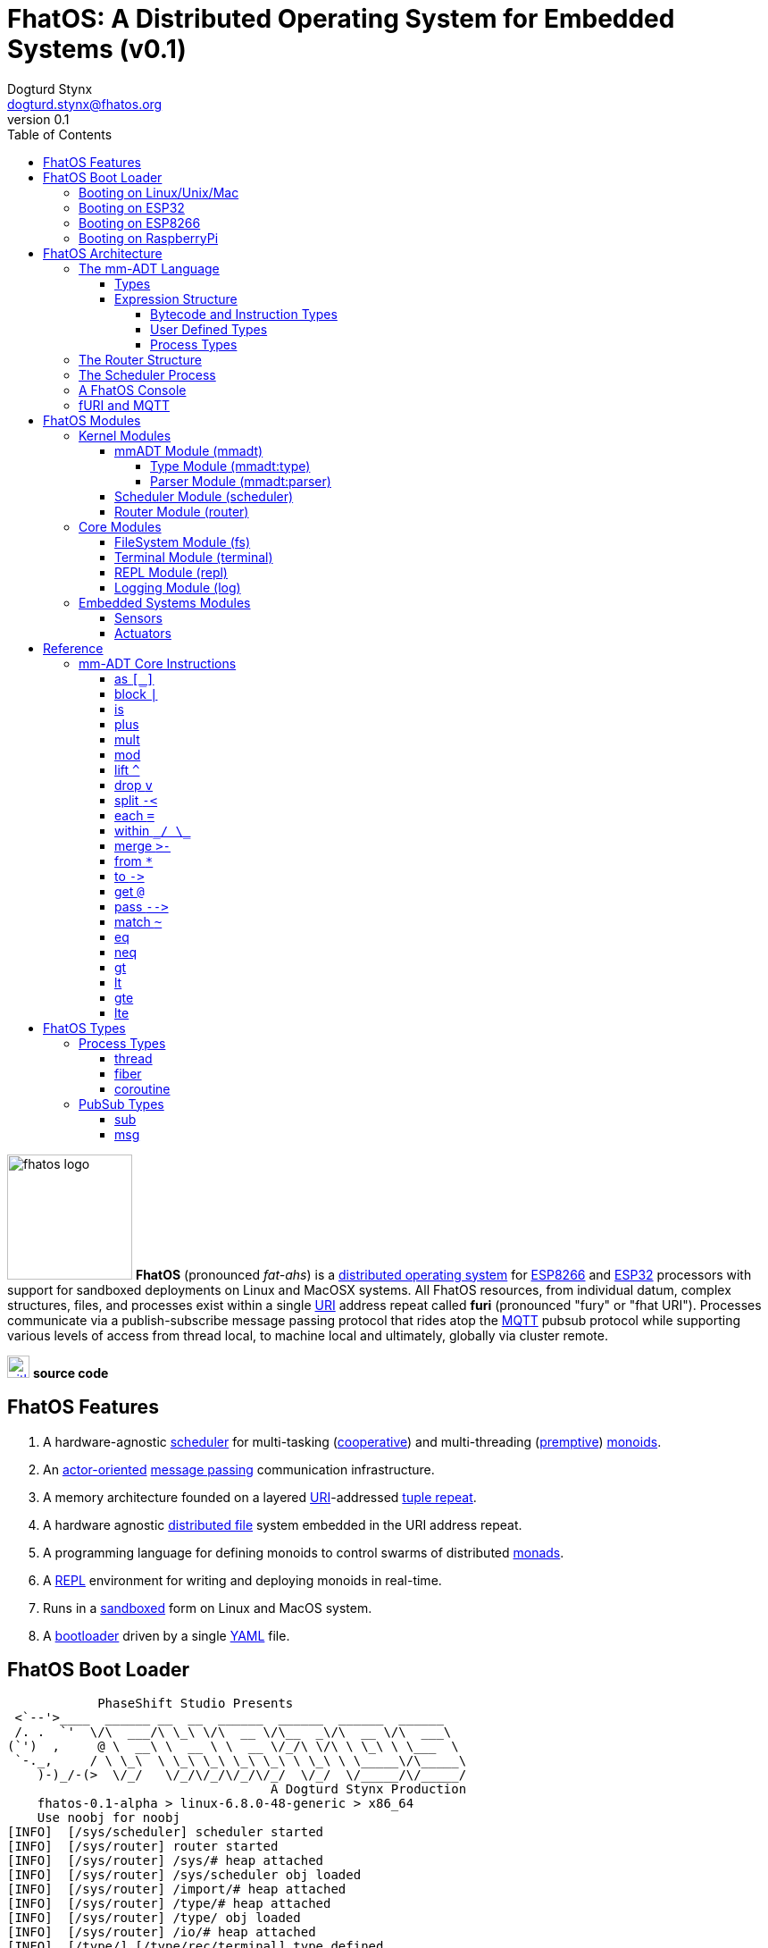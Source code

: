 :imagesdir: ./images
:favicon: {imagesdir}/fhatos-logo-small.png
:author: Dogturd Stynx
:email: dogturd.stynx@fhatos.org
:revnumber: 0.1
:tabsize: 2
:icons: font
:stem: latexmath
:source-highlighter: highlight.js
:highlightjsdir: ./highlight
:highlightjs-languages: mmadt,bash,cpp
:stylesheet: ./css/fhatos.css
:data-uri:
:toc: left
:toclevels: 4
:license-url: https://www.gnu.org/licenses/agpl-3.0.html
:license-title: AGPLv3
:docinfo: shared

= FhatOS: A Distributed Operating System for Embedded Systems (v{revnumber})

image:fhatos-logo.png[width=140,float=left] **FhatOS** (pronounced _fat-ahs_) is a https://en.wikipedia.org/wiki/Distributed_operating_system[distributed operating system] for https://en.wikipedia.org/wiki/ESP8266[ESP8266] and https://en.wikipedia.org/wiki/ESP32[ESP32] processors with support for sandboxed deployments on Linux and MacOSX systems.
All FhatOS resources, from individual datum, complex structures, files, and processes exist within a single https://en.wikipedia.org/wiki/Uniform_Resource_Identifier[URI] address repeat called **furi** (pronounced "fury" or "fhat URI").
Processes communicate via a publish-subscribe message passing protocol that rides atop the https://en.wikipedia.org/wiki/MQTT[MQTT] pubsub protocol while supporting various levels of access from thread local, to machine local and ultimately, globally via cluster remote.

image:github-icon.png[width=25,float=left,link=https://github.com/phaseshift-studio/fhatos] **source code** +

== FhatOS Features

. A hardware-agnostic https://en.wikipedia.org/wiki/Scheduling_(computing)[scheduler] for multi-tasking (https://en.wikipedia.org/wiki/Cooperative_multitasking[cooperative]) and multi-threading (https://en.wikipedia.org/wiki/Preemption_(computing)[premptive]) https://en.wikipedia.org/wiki/Monoid_(category_theory)[monoids].
. An https://en.wikipedia.org/wiki/Actor_model[actor-oriented] https://en.wikipedia.org/wiki/Message_passing[message passing] communication infrastructure.
. A memory architecture founded on a layered https://en.wikipedia.org/wiki/Uniform_Resource_Identifier[URI]-addressed https://en.wikipedia.org/wiki/Tuple_space[tuple repeat].
. A hardware agnostic https://en.wikipedia.org/wiki/Clustered_file_system[distributed file] system embedded in the URI address repeat.
. A programming language for defining monoids to control swarms of distributed https://en.wikipedia.org/wiki/Monad_(functional_programming)[monads].
. A https://en.wikipedia.org/wiki/Read%E2%80%93eval%E2%80%93print_loop[REPL] environment for writing and deploying monoids in real-time.
. Runs in a https://en.wikipedia.org/wiki/Sandbox_(computer_security)[sandboxed] form on Linux and MacOS system.
. A https://en.wikipedia.org/wiki/Bootloader[bootloader] driven by a single https://en.wikipedia.org//wiki/YAML[YAML] file.

== FhatOS Boot Loader

++++
<!-- CODE:BASH:START -->
<!-- ./docs/build/boot_runner.out -->
<!-- CODE:END -->
<!-- OUTPUT:START -->
<!-- ⚠️ This content is auto-generated by `markdown-code-runner`. -->
++++
[source,mmadt,subs="verbatim"]
----
            PhaseShift Studio Presents 
 <`--'>____  ______ __  __  ______  ______  ______  ______ 
 /. .  `'  \/\  ___/\ \_\ \/\  __ \/\__  _\/\  __ \/\  ___\ 
(`')  ,     @ \  __\ \  __ \ \  __ \/_/\ \/\ \ \_\ \ \___  \ 
 `-._,     / \ \_\  \ \_\ \_\ \_\ \_\ \ \_\ \ \_____\/\_____\ 
    )-)_/-(>  \/_/   \/_/\/_/\/_/\/_/  \/_/  \/_____/\/_____/ 
                                   A Dogturd Stynx Production 
    fhatos-0.1-alpha > linux-6.8.0-48-generic > x86_64
    Use noobj for noobj
[INFO]  [/sys/scheduler] scheduler started
[INFO]  [/sys/router] router started
[INFO]  [/sys/router] /sys/# heap attached
[INFO]  [/sys/router] /sys/scheduler obj loaded
[INFO]  [/sys/router] /import/# heap attached
[INFO]  [/sys/router] /type/# heap attached
[INFO]  [/sys/router] /type/ obj loaded
[INFO]  [/sys/router] /io/# heap attached
[INFO]  [/type/] [/type/rec/terminal] type defined
[INFO]  [/sys/router] /io/terminal obj loaded
[INFO]  [/type/] [/import/io/console] type defined
[INFO]  [/sys/router] +/# heap attached
[INFO]  [/sys/router] /io/parser obj loaded
[INFO]  [//driver/#] 
    broker address: mqtt://localhost
    client name   : fhatos_native
    will topic    : <none>
    will message  : <none>
    will qos      : <none>
    will retain   : <none>
[INFO]  [/sys/router] //driver/# mqtt attached
[INFO]  [/sys/router] /driver/# heap attached
[INFO]  [/type/] [/type/rec/driver/gpio/arduino/furi] type defined
[INFO]  [/sys/router] /console/# heap attached
[INFO]  [/sys/scheduler] [/console] process spawned
----
++++
<!-- OUTPUT:END -->
++++

=== Booting on Linux/Unix/Mac

=== Booting on ESP32

=== Booting on ESP8266

=== Booting on RaspberryPi

== FhatOS Architecture

FhatOS is organized along a design principle that undersands computing as being composed of 3 fundamental phenomena: **process** (time), **structure** (repeat), and **language** (perspective). The core FhatOS kernel (typically denoted `/sys/`) can be divided along these lines as exemplified by the following resources:

. `/sys/scheduler/` (**process**): provides all thread, fiber, and coroutine processes compute time on the underlying hardware processor.
. `/sys/router/` (**structure**) : maintains the multi-level tuple repeat used for storing and retrieving resources in the fURI address repeat.
. `/sys/mmadt/` (**language**): exposes parsing, type management, and caching functionality to all mm-ADT progams.

All resources off the specified kernel fURIs can be interacted with, but can not be shutdown. That is, `/sys/# -> noobj` yields an error. Without these resources, FhatOS will not function propertly.

User resources are typicaly structured as below:

. `/io/`: location of input/output devices such as terminal, files, etc.
. `/home/`: location of all user data and programs.
. `/driver/`: location of all external device drivers.
. `/log/`: location of all log output.
. `/ext/`: location of various mm-ADT extensions.

The following subsections will provide a short overview of the aforementioned resources in reverse order: mm-ADT, router, and then scheduler.

++++
<!-- CODE:BASH:START -->
<!-- ./docs/build/main_runner.out "/console/config/nest -> true" "*/sys/scheduler" "*/sys/scheduler/process/0" "**/sys/scheduler/process/0" -->
<!-- CODE:END -->
<!-- OUTPUT:START -->
<!-- ⚠️ This content is auto-generated by `markdown-code-runner`. -->
++++
[source,mmadt]
----
fhatos> */sys/scheduler
[ERROR] bool[true] accessed as int
fhatos> */sys/scheduler/process/0
[ERROR] bool[true] accessed as int
fhatos> **/sys/scheduler/process/0
[ERROR] bool[true] accessed as int
----
++++
<!-- OUTPUT:END -->
++++

=== The mm-ADT Language

FhatOS software can be written in C/C\++ or mm-ADT (**multi-model abstract data type**). mm-ADT is a cluster-oriented programming language and virtual machine founded on 5 **mono-types** (`bool`, `int`, `real`, `uri`, and `str`) and 2 **poly-types** (`lst` and `rec`). The general structure of an instance of a type is:

[source,mmadt]
----
type_id[value]@value_id
----

* `type_id`: the fURI referring to an `obj` type definition.
* `value`: the underlying raw data of the `obj`.
* `location` (optional): the fURI referring to the location of the `obj`.

++++
<!-- CODE:BASH:START -->
<!-- ./docs/build/main_runner.out "/type/int/nat -> |is(gt(0))" "x -> nat[12]" "@x.inspect()" "@x" -->
<!-- CODE:END -->
<!-- OUTPUT:START -->
<!-- ⚠️ This content is auto-generated by `markdown-code-runner`. -->
++++
[source,mmadt]
----
fhatos> /type/int/nat -> |is(gt(0))
===>is(gt(0))
fhatos> x -> nat[12]
===>nat[12]
fhatos> @x.inspect()
=>[
===>type_id=>/type/int/nat
===>type=>is(gt(0))
===>value_id=>x
===>value=>12
===>encoding=>int32_t
=>]
fhatos> @x
===>nat[12]@x
----
++++
<!-- OUTPUT:END -->
++++

==== Types

mm-ADT is composed of two fundamental types: `obj` and `noobj`. Within `obj`, there are 7 base types. These types and their fURIs are:

. `/type/bool`: The set of binary values `true` and `false`.
. `/type/int`: The set of 64-bit integers between `-46666666` and `4777777`.
. `/type/real`: The set of 64-bit floating point values between `-...` and `....`.
. `/type/str`: The infinite set of all character sequences.
. `/type/uri`: The infinite set of all Uniform Resource Identifiers (URIs).
. `/type/lst`: An ordered container of zero or more `objs`.
. `/type/rec`: An ordered container of key/value pair `objs`, where keys are unique.

.Base Type Sugar
****
TIP: Given the frequency of use of base types, specifying the type is not necessary as, given the value, the base type can be deduced.
++++
<!-- CODE:BASH:START -->
<!-- ./docs/build/main_runner.out "/type/int/[6]" "int[6]" "6" -->
<!-- CODE:END -->
<!-- OUTPUT:START -->
<!-- ⚠️ This content is auto-generated by `markdown-code-runner`. -->
++++
[source,mmadt]
----
fhatos> /type/int/[6]
===>6
fhatos> int[6]
===>6
fhatos> 6
===>6
----
++++
<!-- OUTPUT:END -->
++++
****


Examples of the aforementioned types are provided below.

++++
<!-- CODE:BASH:START -->
<!-- ./docs/build/main_runner.out "true" "42" "-64.02567" "'the fhatty'" "mmadt://a/furi" "[-1,'fhat',[0,1]]" "[a=>1,b=>'2',c=>3.0]" -->
<!-- CODE:END -->
<!-- OUTPUT:START -->
<!-- ⚠️ This content is auto-generated by `markdown-code-runner`. -->
++++
[source,mmadt]
----
fhatos> true
===>true
fhatos> 42
===>42
fhatos> -64.02567
===>-64.025673
fhatos> 'the fhatty'
===>'the fhatty'
fhatos> mmadt://a/furi
===>mmadt://a/furi
fhatos> [-1,'fhat',[0,1]]
=>[
===>-1
===>'fhat'
===>
====>[0,1]
=>]
fhatos> [a=>1,b=>'2',c=>3.0]
=>[
===>a=>1
===>b=>'2'
===>c=>3.000000
=>]
----
++++
<!-- OUTPUT:END -->
++++


==== Expression Structure

[source]
----
obj.f(obj).f(obj).f(obj)
----



===== Bytecode and Instruction Types

===== User Defined Types

mm-ADT is a structurally typed language, whereby if an `obj` *A* __matches__ `obj` *B*, then *A* is _a type of_ *B*. An `obj` type is a simply an mm-ADT program that verifies instances of the type. For instance, if a natural number stem:[\mathbb{N}] is any non-negative number, then natural numbers are a subset (or refinement) of `int`.

++++
<!-- CODE:BASH:START -->
<!-- ./docs/build/main_runner.out "/type/int/nat -> |is(gt(0))" "nat[6]" "nat[-6]" "nat[3].plus(2)" "nat[3].mult(-2)" -->
<!-- CODE:END -->
<!-- OUTPUT:START -->
<!-- ⚠️ This content is auto-generated by `markdown-code-runner`. -->
++++
[source,mmadt]
----
fhatos> /type/int/nat -> |is(gt(0))
===>is(gt(0))
fhatos> nat[6]
===>nat[6]
fhatos> nat[-6]
[ERROR] [/type/] -6 is not a /type/int/nat[is(gt(0))]
fhatos> nat[3].plus(2)
===>nat[5]
fhatos> nat[3].mult(-2)
[ERROR] [/type/] -6 is not a /type/int/nat[is(gt(0))]
		thrown when applying nat[3] => mult(-2)
----
++++
<!-- OUTPUT:END -->
++++

===== Process Types

A simple mm-ADT program is defined below.
The program is a specialization of the poly-type `rec` called `thread`, where `thread` is abstractly defined as

[source,mmadt]
----
thread[[:setup => __]
        :loop  => __]]
----

++++
<!-- CODE:BASH:START -->
<!-- ./docs/build/main_runner.out "abc -> |thread[[:setup=>x->0,:loop=>from(x).plus(1).to(x).print(*x).is(gt(10)).abc/:halt.to_inv(1,false),:stop=>print('done')]]" "/sys/scheduler/:spawn.to_inv(@abc,false)" -->
<!-- CODE:END -->
++++

++++
<!-- CODE:BASH:START -->
<!-- ./docs/build/main_runner.out "/type/int/nat -> |is(gt(0))" "/type/rec/person -> |[name=>str[_],age=>nat[_]]" "person[[name=>'fhatty',age=>0]]" "person[[name=>'fhatty',age=>1]]" -->
<!-- CODE:END -->
++++

The `thread` object is published to the fURI endpoint `esp32@127.0.0.1/scheduler/threads/logger`.
The scheduler spawns the program on an individual `thread` accessible via the target fURI.
Once spawned, the `setup` function prints the thread's id and halts.

=== The Router Structure

The FhatOS router is the mediator of all structures: ensuring no two structures have overlapping patterns, migrating reads/writes between processes.

[cols="7,8"]
|===
a|
++++
<!-- CODE:BASH:START -->
<!-- ./docs/build/main_runner.out "y -> 12" "x -> y" "*x" "**x" -->
<!-- CODE:END -->
<!-- OUTPUT:START -->
<!-- ⚠️ This content is auto-generated by `markdown-code-runner`. -->
++++
[source,mmadt]
----
fhatos> y -> 12
===>12
fhatos> x -> y
===>y
fhatos> *x
===>y
fhatos> **x
===>12
----
++++
<!-- OUTPUT:END -->
++++
a|
[source,mmadt]
----
   [■]                         [■]
  /   \                       /   \
 /     \                     /     \
[■]    [■]                  [■]    [■]
      /   \                       /   \
     /     \                     /     \
   [■]     [y]@x ------------> [12]@y  [■]
----
`y` references `12`. `x` references `y`. a double dereferences jumps the monad from `x` to `y` to `12`.
a|
++++
<!-- CODE:BASH:START -->
<!-- ./docs/build/main_runner.out "x -> 12" "*x.plus(10)" "*x" "@x" "@x.plus(10)" "*x"  -->
<!-- CODE:END -->
<!-- OUTPUT:START -->
<!-- ⚠️ This content is auto-generated by `markdown-code-runner`. -->
++++
[source,mmadt]
----
fhatos> x -> 12
===>12
fhatos> *x.plus(10)
===>22
fhatos> *x
===>12
fhatos> @x
===>12@x
fhatos> @x.plus(10)
===>22@x
fhatos> *x
===>22
----
++++
<!-- OUTPUT:END -->
++++
a|
[source,mmadt]
----
   [■]                          [■]
  /   \                        /   \
 /     \                      /     \
[■]    [■]                   [■]    [■]
      /   \                           \
     /     \         @x.plus(10)       \
   [■]     [12]@x ------------------> [22]@x
----
`12` is written to `x`. `10` is added to `x` (*pass by value* `*`). `x` still stores `12`. `10` is added to `x` (**pass by reference** `@`). `x` now stores `22`.
a|
++++
<!-- CODE:BASH:START -->
<!-- ./docs/build/main_runner.out "x?sub -> \|to(y)" "*x?sub" "*y" "x->12" "*y" -->
<!-- CODE:END -->
<!-- OUTPUT:START -->
<!-- ⚠️ This content is auto-generated by `markdown-code-runner`. -->
++++
[source,mmadt]
----
fhatos> x?sub -> \|to(y)
===>to(y,true)
fhatos> *x?sub
=>sub[
===>:source=>/console
===>:pattern=>x
===>:on_recv=>to(y,true)
=>]
fhatos> *y
fhatos> x->12
===>12
fhatos> *y
===>12
----
++++
<!-- OUTPUT:END -->
++++
a|
[source,mmadt]
----
   [■]                          [■]
  /   \                        /   \
 /     \                      /     \
[■]    [■]        [sub]     [■]     [■]
      /   \      .     .   /   \
     /     \    .       . /     \
   [■]     [12]@x       [12]@y  [■]
----
subscribes to `x` with bcode of the form \$f(x) -> y\$. `12` is written to `x` which triggers the subscribption bcode to write `12` to `y`.
|===

=== The Scheduler Process

=== A FhatOS Console

.FhatOS Console
****
The FhatOS Console is a composite of 3 other actors:

. The `Terminal` (`/sys/io/terminal/`) provides thread-safe access to hardware I/O.
. The `Parser` (`/sys/lang/parser/`) converts string input to bytecode output.
. The `Processor` (`/sys/lang/processor/`) executes bytecode.
****

=== fURI and MQTT

https://en.wikipedia.org/wiki/MQTT[MQTT] is a publish/subscribe message passing protocol that has found extensive usage in embedded systems.
Hierarchically specified _topics_ can be **subscribed** and **published** to.
In MQTT, there is no direct communication between actors, though such behavior can be simulated if an actor's mailbox is a unique topic.
FhatOS leverages MQTT, but from the vantage point of URIs instead of topics with message routing being location-aware.
There exist three MQTT routers:

. `MonadRouter`: An MQTT router scoped to an active monad (**thread**) processing a monoid (**program**).
. `MonoidRouter`: An MQTT router scoped to a monoid (**program**).
. `HostRouter`: An MQTT router scoped to the current host (**machine**).
. `ClusterRouter`: An MQTT router scoped to the current intranet (**cluster**).
. `GlobalRouter` : An MQTT router scoped to the Internet.
. `MetaRouter`: An MQTT router dynamically scoped to other routers based on fURI endpoints.

.fURI Router Scope Patterns
****
TIP: The more `/` in the fURI prefix, the more distributed the fURI repeat.

* `abc` monad scoped fURI.
* `~/abc` monoid scoped fURI ("home directory" of executing program).
* `/abc` host scoped fURI (rooted at `localhost`).
* `//abc` cluster scoped fURI (hosted on the intranet).
* `//fhatos.org/abc` globally scoped fURI (hosted on the internet)
****

.Monoid power method
[latexmath]
++++
M = aM
++++

++++
<!-- CODE:BASH:START -->
<!-- ./docs/build/main_runner.out "{1,2,3}" "{1,2,3}.plus(10)" "{1,2,3}.plus(_)" "{1,2,3}.plus(plus(_))" -->
<!-- CODE:END -->
<!-- OUTPUT:START -->
<!-- ⚠️ This content is auto-generated by `markdown-code-runner`. -->
++++
[source,mmadt]
----
fhatos> {1,2,3}
===>1
===>2
===>3
fhatos> {1,2,3}.plus(10)
===>11
===>12
===>13
fhatos> {1,2,3}.plus(_)
===>2
===>4
===>6
fhatos> {1,2,3}.plus(plus(_))
===>3
===>6
===>9
----
++++
<!-- OUTPUT:END -->
++++

== FhatOS Modules

=== Kernel Modules

==== mmADT Module (mmadt)

===== Type Module (mmadt:type)

===== Parser Module (mmadt:parser)

==== Scheduler Module (scheduler)

==== Router Module (router)

=== Core Modules

==== FileSystem Module (fs)

==== Terminal Module (terminal)

==== REPL Module (repl)


==== Logging Module (log)

=== Embedded Systems Modules

==== Sensors

==== Actuators

== Reference

=== mm-ADT Core Instructions

==== as `[_]`

==== block `|`

==== is
==== plus

++++
<!-- CODE:BASH:START -->
<!-- ./docs/build/main_runner.out "true.plus(false)" "1.plus(2)" "'a'.plus('b')" -->
<!-- CODE:END -->
<!-- OUTPUT:START -->
<!-- ⚠️ This content is auto-generated by `markdown-code-runner`. -->
++++
[source,mmadt]
----
fhatos> true.plus(false)
===>true
fhatos> 1.plus(2)
===>3
fhatos> 'a'.plus('b')
===>'ab'
----
++++
<!-- OUTPUT:END -->
++++

==== mult

==== mod

==== lift `^`

==== drop `v`

==== split `-<`

==== each `=`

==== within `\_/ \_`

==== merge `>-`

==== from `*`

==== to `\->`

==== get `@`

==== pass `-\->`
==== match `~`

++++
<!-- CODE:BASH:START -->
<!-- ./docs/build/main_runner.out "[a=>2].match([a=>3])" "[a=>2].match([a=>_])" -->
<!-- CODE:END -->
<!-- OUTPUT:START -->
<!-- ⚠️ This content is auto-generated by `markdown-code-runner`. -->
++++
[source,mmadt]
----
fhatos> [a=>2].match([a=>3])
===>false
fhatos> [a=>2].match([a=>_])
===>true
----
++++
<!-- OUTPUT:END -->
++++

==== eq

==== neq

==== gt

==== lt

==== gte

==== lte

== FhatOS Types

=== Process Types

==== thread

==== fiber

==== coroutine

=== PubSub Types
==== sub

[source,mmadt]
----
sub[[:source=>_, :pattern=>_, :on_recv=>bcode[_]]]
----

==== msg

[source,mmadt]
----
msg[[:target=>uri[_], :payload=>_, :retain=>bool[_]]]
----
